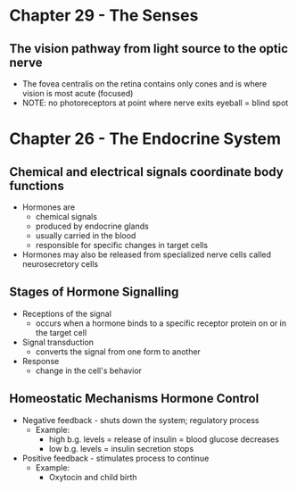 * Chapter 29 - The Senses 
** The vision pathway from light source to the optic nerve
  - The fovea centralis on the retina contains only cones and is where vision
   is most acute (focused) 
  - NOTE: no photoreceptors at point where nerve exits eyeball = blind spot 
* Chapter 26 - The Endocrine System 
** Chemical and electrical signals coordinate body functions
  - Hormones are 
   - chemical signals
   - produced by endocrine glands 
   - usually carried in the blood 
   - responsible for specific changes in target cells 
  - Hormones may also be released from specialized nerve cells called
    neurosecretory cells 
** Stages of Hormone Signalling
  - Receptions of the signal 
   - occurs when a hormone binds to a specific receptor protein on or in the
     target cell 
  - Signal transduction 
   - converts the  signal from one form to another 
  - Response 
   - change in the cell's behavior
** Homeostatic Mechanisms Hormone Control
  - Negative feedback - shuts down the system; regulatory process 
   - Example:
    - high b.g. levels = release of insulin = blood glucose decreases
    - low b.g. levels = insulin secretion stops 
  - Positive feedback - stimulates process to continue 
   - Example:
    - Oxytocin and child birth 
